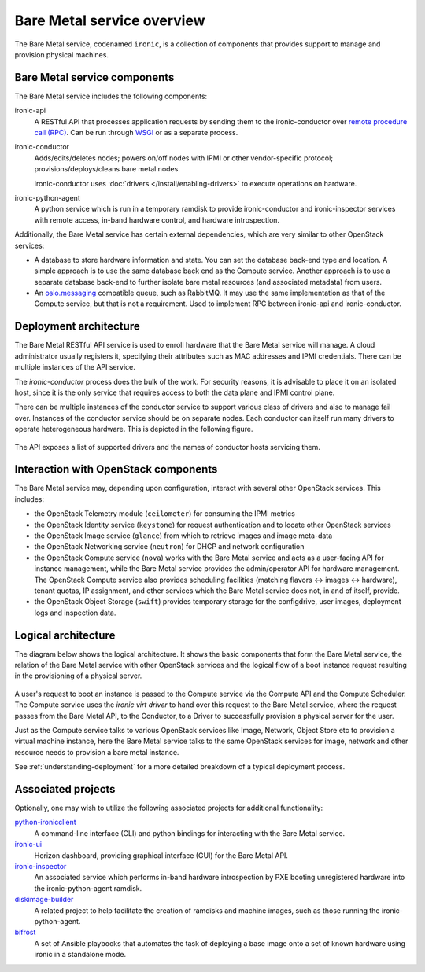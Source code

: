 ===========================
Bare Metal service overview
===========================

The Bare Metal service, codenamed ``ironic``, is a collection of components
that provides support to manage and provision physical machines.

Bare Metal service components
-----------------------------

The Bare Metal service includes the following components:

ironic-api
  A RESTful API that processes application requests by sending them to the
  ironic-conductor over `remote procedure call (RPC)`_. Can be run through
  WSGI_ or as a separate process.

ironic-conductor
  Adds/edits/deletes nodes; powers on/off nodes with IPMI or other
  vendor-specific protocol; provisions/deploys/cleans bare metal nodes.

  ironic-conductor uses :doc:`drivers </install/enabling-drivers>` to execute
  operations on hardware.

ironic-python-agent
  A python service which is run in a temporary ramdisk to provide
  ironic-conductor and ironic-inspector services with remote access, in-band
  hardware control, and hardware introspection.

Additionally, the Bare Metal service has certain external dependencies, which
are very similar to other OpenStack services:

- A database to store hardware information and state. You can set the database
  back-end type and location. A simple approach is to use the same database
  back end as the Compute service. Another approach is to use a separate
  database back-end to further isolate bare metal resources (and associated
  metadata) from users.

- An oslo.messaging_ compatible queue, such as RabbitMQ. It may use the same
  implementation as that of the Compute service, but that is not a requirement.
  Used to implement RPC between ironic-api and ironic-conductor.

Deployment architecture
-----------------------

The Bare Metal RESTful API service is used to enroll hardware that the Bare
Metal service will manage. A cloud administrator usually registers it,
specifying their attributes such as MAC addresses and IPMI credentials.
There can be multiple instances of the API service.

The *ironic-conductor* process does the bulk of the work.  For security
reasons, it is advisable to place it on an isolated host, since it is the only
service that requires access to both the data plane and IPMI control plane.

There can be multiple instances of the conductor service to support
various class of drivers and also to manage fail over. Instances of the
conductor service should be on separate nodes. Each conductor can itself run
many drivers to operate heterogeneous hardware. This is depicted in the
following figure.

.. figure:: ../images/deployment_architecture_2.png
   :alt: Deployment Architecture

The API exposes a list of supported drivers and the names of conductor hosts
servicing them.

Interaction with OpenStack components
-------------------------------------

The Bare Metal service may, depending upon configuration, interact with several
other OpenStack services. This includes:

- the OpenStack Telemetry module (``ceilometer``) for consuming the IPMI
  metrics
- the OpenStack Identity service (``keystone``) for request authentication and
  to locate other OpenStack services
- the OpenStack Image service (``glance``) from which to retrieve images and
  image meta-data
- the OpenStack Networking service (``neutron``) for DHCP and network
  configuration
- the OpenStack Compute service (``nova``) works with the Bare Metal service
  and acts as a user-facing API for instance management, while the Bare Metal
  service provides the admin/operator API for hardware management.  The
  OpenStack Compute service also provides scheduling facilities (matching
  flavors <-> images <-> hardware), tenant quotas, IP assignment, and other
  services which the Bare Metal service does not, in and of itself, provide.
- the OpenStack Object Storage (``swift``) provides temporary storage
  for the configdrive, user images, deployment logs and inspection data.

Logical architecture
--------------------

The diagram below shows the logical architecture. It shows the basic
components that form the Bare Metal service, the relation of the Bare Metal
service with other OpenStack services and the logical flow of a boot instance
request resulting in the provisioning of a physical server.

.. figure:: ../images/logical_architecture.png
   :alt: Logical Architecture

A user's request to boot an instance is passed to the Compute service via
the Compute API and the Compute Scheduler. The Compute service uses the
*ironic virt driver* to hand over this request to the Bare Metal service,
where the request passes from the Bare Metal API, to the Conductor, to a Driver
to successfully provision a physical server for the user.

Just as the Compute service talks to various OpenStack services like
Image, Network, Object Store etc to provision a virtual machine instance, here
the Bare Metal service talks to the same OpenStack services for image, network
and other resource needs to provision a bare metal instance.

See :ref:`understanding-deployment` for a more detailed breakdown of
a typical deployment process.

Associated projects
-------------------

Optionally, one may wish to utilize the following associated projects for
additional functionality:

python-ironicclient_
  A command-line interface (CLI) and python bindings for interacting with the
  Bare Metal service.

ironic-ui_
  Horizon dashboard, providing graphical interface (GUI) for the Bare Metal
  API.

ironic-inspector_
  An associated service which performs in-band hardware introspection by
  PXE booting unregistered hardware into the ironic-python-agent ramdisk.

diskimage-builder_
  A related project to help facilitate the creation of ramdisks and machine
  images, such as those running the ironic-python-agent.

bifrost_
  A set of Ansible playbooks that automates the task of deploying a base image
  onto a set of known hardware using ironic in a standalone mode.

.. _remote procedure call (RPC): https://en.wikipedia.org/wiki/Remote_procedure_call
.. _WSGI: https://en.wikipedia.org/wiki/Web_Server_Gateway_Interface
.. _oslo.messaging: https://docs.openstack.org/oslo.messaging/latest/
.. _python-ironicclient: https://docs.openstack.org/python-ironicclient/latest/
.. _ironic-ui: https://docs.openstack.org/ironic-ui/latest/
.. _ironic-inspector: https://docs.openstack.org/ironic-inspector/latest/
.. _diskimage-builder: https://docs.openstack.org/diskimage-builder/latest/
.. _bifrost: https://docs.openstack.org/bifrost/latest/

